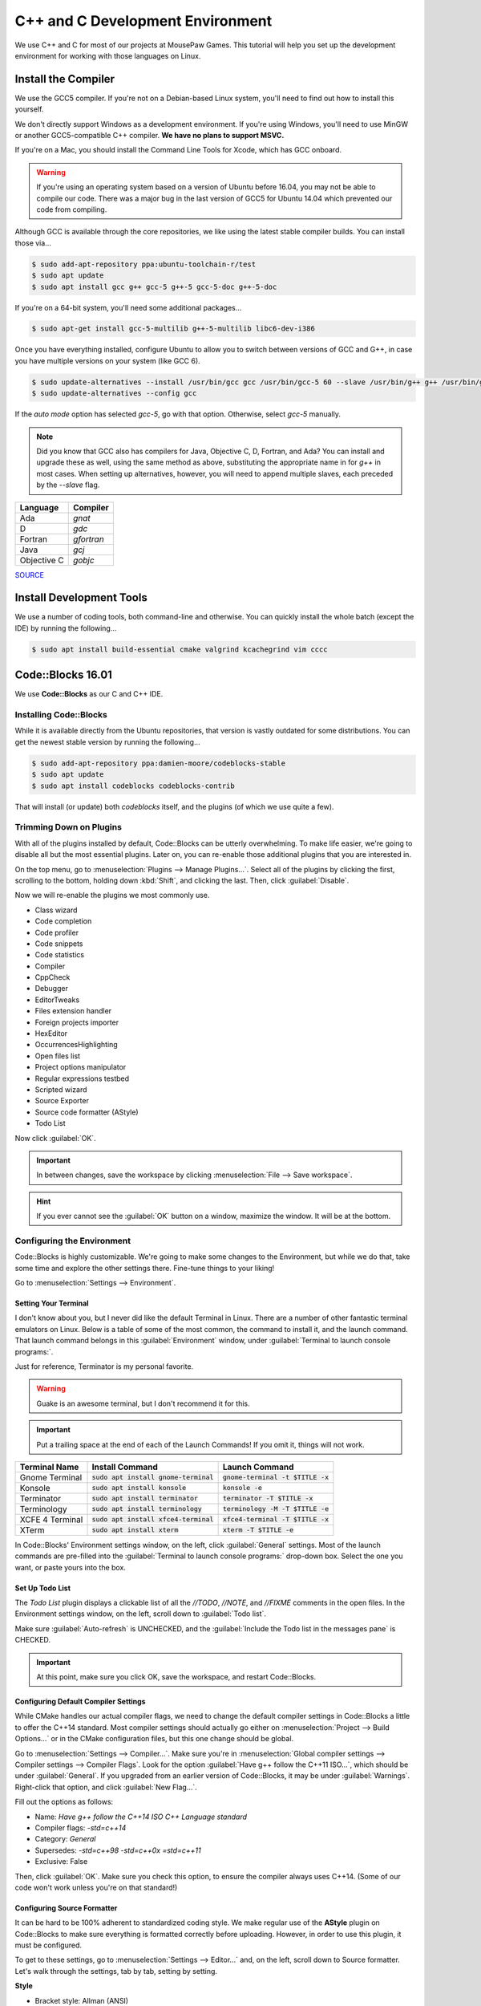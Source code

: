 C++ and C Development Environment
###################################

We use C++ and C for most of our projects at MousePaw Games. This tutorial
will help you set up the development environment for working with those
languages on Linux.

Install the Compiler
============================

We use the GCC5 compiler. If you're not on a Debian-based Linux system,
you'll need to find out how to install this yourself.

We don't directly support Windows as a development environment. If you're
using Windows, you'll need to use MinGW or another GCC5-compatible C++ compiler.
**We have no plans to support MSVC.**

If you're on a Mac, you should install the Command Line Tools for Xcode,
which has GCC onboard.

..  WARNING:: If you're using an operating system based on a version of
    Ubuntu before 16.04, you may not be able to compile our code. There
    was a major bug in the last version of GCC5 for Ubuntu 14.04 which
    prevented our code from compiling.

Although GCC is available through the core repositories, we like using
the latest stable compiler builds. You can install those via...

..  code-block:: bash

    $ sudo add-apt-repository ppa:ubuntu-toolchain-r/test
    $ sudo apt update
    $ sudo apt install gcc g++ gcc-5 g++-5 gcc-5-doc g++-5-doc

If you're on a 64-bit system, you'll need some additional packages...

..  code-block:: bash

    $ sudo apt-get install gcc-5-multilib g++-5-multilib libc6-dev-i386

Once you have everything installed, configure Ubuntu to allow you to switch
between versions of GCC and G++, in case you have multiple versions on your
system (like GCC 6).

..  code-block:: bash

    $ sudo update-alternatives --install /usr/bin/gcc gcc /usr/bin/gcc-5 60 --slave /usr/bin/g++ g++ /usr/bin/g++-5
    $ sudo update-alternatives --config gcc

If the `auto mode` option has selected `gcc-5`, go with that option. Otherwise,
select `gcc-5` manually.

..  NOTE:: Did you know that GCC also has compilers for Java, Objective C, D,
    Fortran, and Ada? You can install and upgrade these as well, using the
    same method as above, substituting the appropriate name in for `g++` in
    most cases. When setting up alternatives, however, you will need to
    append multiple slaves, each preceded by the `--slave` flag.

+-------------+------------+
| Language    | Compiler   |
+=============+============+
| Ada         | `gnat`     |
+-------------+------------+
| D           | `gdc`      |
+-------------+------------+
| Fortran     | `gfortran` |
+-------------+------------+
| Java        | `gcj`      |
+-------------+------------+
| Objective C | `gobjc`    |
+-------------+------------+

`SOURCE <http://askubuntu.com/questions/466651/how-do-i-use-the-latest-gcc-4-9-on-ubuntu-14-04>`_

Install Development Tools
==================================

We use a number of coding tools, both command-line and otherwise. You can
quickly install the whole batch (except the IDE) by running the following...

..  code-block:: bash

    $ sudo apt install build-essential cmake valgrind kcachegrind vim cccc

Code::Blocks 16.01
==================================

We use **Code::Blocks** as our C and C++ IDE.

Installing Code::Blocks
----------------------------------

While it is available directly from the Ubuntu repositories, that version is
vastly outdated for some distributions. You can get the newest stable version by
running the following...

..  code-block:: bash

    $ sudo add-apt-repository ppa:damien-moore/codeblocks-stable
    $ sudo apt update
    $ sudo apt install codeblocks codeblocks-contrib

That will install (or update) both `codeblocks` itself, and the plugins
(of which we use quite a few).

Trimming Down on Plugins
----------------------------------

With all of the plugins installed by default, Code::Blocks can be utterly
overwhelming. To make life easier, we're going to disable all but the most
essential plugins. Later on, you can re-enable those additional plugins that you
are interested in.

On the top menu, go to :menuselection:`Plugins --> Manage Plugins...`. Select
all of the plugins by clicking the first, scrolling to the bottom, holding
down :kbd:`Shift`, and clicking the last. Then, click :guilabel:`Disable`.

Now we will re-enable the plugins we most commonly use.

* Class wizard

* Code completion

* Code profiler

* Code snippets

* Code statistics

* Compiler

* CppCheck

* Debugger

* EditorTweaks

* Files extension handler

* Foreign projects importer

* HexEditor

* OccurrencesHighlighting

* Open files list

* Project options manipulator

* Regular expressions testbed

* Scripted wizard

* Source Exporter

* Source code formatter (AStyle)

* Todo List

Now click :guilabel:`OK`.

..  IMPORTANT:: In between changes, save the workspace by clicking
    :menuselection:`File --> Save workspace`.

..  HINT:: If you ever cannot see the :guilabel:`OK` button on a window,
    maximize the window. It will be at the bottom.

Configuring the Environment
--------------------------------------

Code::Blocks is highly customizable. We're going to make some changes to the
Environment, but while we do that, take some time and explore the other settings
there. Fine-tune things to your liking!

Go to :menuselection:`Settings --> Environment`.

Setting Your Terminal
^^^^^^^^^^^^^^^^^^^^^^^^^^^^^^^^^^^^^

I don't know about you, but I never did like the default Terminal in Linux.
There are a number of other fantastic terminal emulators on Linux. Below is a
table of some of the most common, the command to install it, and the launch
command. That launch command belongs in this :guilabel:`Environment` window,
under :guilabel:`Terminal to launch console programs:`.

Just for reference, Terminator is my personal favorite.

..  WARNING:: Guake is an awesome terminal, but I don't recommend it for this.

..  IMPORTANT:: Put a trailing space at the end of each of the Launch Commands!
    If you omit it, things will not work.

+--------------------------+-----------------------------------------+-------------------------------------+
| Terminal Name            | Install Command                         | Launch Command                      |
+==========================+=========================================+=====================================+
| Gnome Terminal           | :code:`sudo apt install gnome-terminal` | :code:`gnome-terminal -t $TITLE -x` |
+--------------------------+-----------------------------------------+-------------------------------------+
| Konsole                  | :code:`sudo apt install konsole`        | :code:`konsole -e`                  |
+--------------------------+-----------------------------------------+-------------------------------------+
| Terminator               | :code:`sudo apt install terminator`     | :code:`terminator -T $TITLE -x`     |
+--------------------------+-----------------------------------------+-------------------------------------+
| Terminology              | :code:`sudo apt install terminology`    | :code:`terminology -M -T $TITLE -e` |
+--------------------------+-----------------------------------------+-------------------------------------+
| XCFE 4 Terminal          | :code:`sudo apt install xfce4-terminal` | :code:`xfce4-terminal -T $TITLE -x` |
+--------------------------+-----------------------------------------+-------------------------------------+
| XTerm                    | :code:`sudo apt install xterm`          | :code:`xterm -T $TITLE -e`          |
+--------------------------+-----------------------------------------+-------------------------------------+

In Code::Blocks' Environment settings window, on the left, click
:guilabel:`General` settings. Most of the launch commands are pre-filled into
the :guilabel:`Terminal to launch console programs:` drop-down box. Select the
one you want, or paste yours into the box.

Set Up Todo List
^^^^^^^^^^^^^^^^^^^^^^^^^^^^^^^^^^^^

The `Todo List` plugin displays a clickable list of all the `//TODO`, `//NOTE`,
and `//FIXME` comments in the open files. In the Environment settings window,
on the left, scroll down to :guilabel:`Todo list`.

Make sure :guilabel:`Auto-refresh` is UNCHECKED, and the
:guilabel:`Include the Todo list in the messages pane` is CHECKED.

..  IMPORTANT:: At this point, make sure you click OK, save the workspace,
    and restart Code::Blocks.

Configuring Default Compiler Settings
^^^^^^^^^^^^^^^^^^^^^^^^^^^^^^^^^^^^^^^^^

While CMake handles our actual compiler flags, we need to change the default
compiler settings in Code::Blocks a little to offer the C++14 standard.
Most compiler settings should actually go either on
:menuselection:`Project --> Build Options...` or in the CMake configuration
files, but this one change should be global.

Go to :menuselection:`Settings --> Compiler...`. Make sure you're in
:menuselection:`Global compiler settings --> Compiler settings --> Compiler Flags`.
Look for the option :guilabel:`Have g++ follow the C++11 ISO...`, which should
be under :guilabel:`General`. If you upgraded from an earlier version of
Code::Blocks, it may be under :guilabel:`Warnings`. Right-click that option,
and click :guilabel:`New Flag...`.

Fill out the options as follows:

* Name: `Have g++ follow the C++14 ISO C++ Language standard`

* Compiler flags: `-std=c++14`

* Category: `General`

* Supersedes: `-std=c++98 -std=c++0x =std=c++11`

* Exclusive: False

Then, click :guilabel:`OK`. Make sure you check this option, to ensure the
compiler always uses C++14. (Some of our code won't work unless you're on
that standard!)

Configuring Source Formatter
^^^^^^^^^^^^^^^^^^^^^^^^^^^^^^^^^^^^^^^^^

It can be hard to be 100% adherent to standardized coding style. We make regular
use of the **AStyle** plugin on Code::Blocks to make sure everything is
formatted correctly before uploading. However, in order to use this plugin, it
must be configured.

To get to these settings, go to :menuselection:`Settings --> Editor...` and, on
the left, scroll down to Source formatter. Let's walk through the settings, tab
by tab, setting by setting.

**Style**

* Bracket style: Allman (ANSI)

**Brackets**

* Attach classes: no

* Attach "extern c": no

* Attach namespaces: no

* Attach inlines: no

**Indentation**

* Indentation size (in space): 4

* Use TABs instead of spaces: no

* Force using TABs: no

* Indent case: statement switches: YES

* Indent classes: YES

* Indent modifiers: no

* Indent labels: YES

* Indent namespaces: YES

* Indent switches: no

* Indent preprocessor blocks at bracket level zero: no

* Indent multi-line preprocessor definitions ending with a backslash: no

* Indent preprocessor conditions: YES

* Indent C++ comments beginning in column one: no

* Minimal indent added...: 2

* Maximum of # spaces to indent a continuation line...: 40

**Formatting**

* Break closing headers...: YES

* Break 'else if()' header combinations...: no

* Add brackets to unbracketed one line conditional statements: YES

* Add one line brackets to unbracketed one line conditional statements: no

* Remove brackets from conditional statements: no

* Don't break one-line blocks: YES

* Don't break complex statements and multiple statements residing...: no

* Convert TABs to spaces: YES

* Closes whitespace in the angle brackets of template definitions: YES

* Remove the preceding '*' in multi-line comment...: no

* Enable line breaking: YES

* Break lines after amount of chars...: 80

**Padding**

* Pad empty lines around header blocks: no

* Insert space padding around operators: YES

* Insert space padding around parenthesis on the outside: no

* Insert space padding around parenthesis on the inside: no

* Insert space padding between a header and the following paren: YES

* Remove extra space padding around parenthesis: no

* Delete empty lines within a function or method: no

* Fill empty lines with the whitespace of their previous lines: no

* Pointer alignment: Type

* Reference alignment: Type

Changing Your Theme
^^^^^^^^^^^^^^^^^^^^^^^^^^^

Yes, there are multiple themes available for Code::Blocks! I'm glad of it, too,
because I rely heavily on dark themes to be able to work for long periods of
time.

You might have those themes already present. Go to
:menuselection:`Settings --> Editor...`, and click
:guilabel:`Syntax highlighting` on the left. Then, check the
:guilabel:`Colour theme:` drop down box. If you see lots of options, pick the
one you want.

Once you have a theme picked out, you can further fine-tune it to your liking by
using the other controls on that panel. All the themes are fully customizable!

Installing Themes
"""""""""""""""""""""""""""

If you don't see any themes (besides default), you'll need to set them up.
First, close out of Code::Blocks. Download and save
`color_themes.conf <https://mousepawmedia.net/downloads/color_themes.conf>`_
to your computer.

In your terminal, run...

..  code-block:: bash

    $ cp ~/.config/codeblocks/default.conf ~/.config/codeblocks/backup.conf
    $ cb_share_config

On the window that pops up, click the three dots under
:guilabel:`Source configuration file...`, and browse to the `color_themes.conf`
file you just saved. Then, click the three dots under
:guilabel:`Destination configuration file...` and select `default.conf`, which
should be sitting right in front of you on the browse window by default.

Next, check all the boxes on the left side. [Sorry, there's no fast way to do
that!] Click :guilabel:`Transfer >>`, confirm :guilabel:`Yes`, and then click
:guilabel:`Save` and confirm :guilabel:`Yes`.

Finally, click :guilabel:`Close`.

Once you've done all that, start Code::Blocks, go to
:menuselection:`Settings --> Editor... --> Syntax highlighting`. You can now
browse the imported themes. Use the rest of the controls on that panel to
customize any of them to your liking.

Further Configuring Environment Colors
"""""""""""""""""""""""""""""""""""""""""""""

Unfortunately, the color themes only affect code files themselves. It is
possible to further customize some of the other environment colors to match.

To do this, you'll first want to open a code file, so you can more easily sample
the background color. Then, go to :menuselection:`Settings --> Environment... --> Colours`.
Most of these colors can stay as-is, but there are a few I recommend changing
to match your theme.

You can change any color by clicking its name, and then the color box at the
right side of the panel. Then, tap the eyedropper towards lower-left, and click
the color anywhere on your computer screen (even outside of Code::Blocks!) to
sample it.

You will be using the background color ("Background") and typical text color
("Text") from your selected color scheme.

Change the following colors:

+-------------------------------------------------+-----------------------------------------------------------------+
| Color                                           | Change to...                                                    |
+=================================================+=================================================================+
| Code completion: Documentation popup background | Background                                                      |
+-------------------------------------------------+-----------------------------------------------------------------+
| Code completion: Documentation popup text       | Text                                                            |
+-------------------------------------------------+-----------------------------------------------------------------+
| Editor: Caret                                   | White for dark themes, black for light themes.                  |
+-------------------------------------------------+-----------------------------------------------------------------+
| Code completion: Documentation popup link       | Similar to Text                                                 |
+-------------------------------------------------+-----------------------------------------------------------------+
| Editor: Right margin                            | I recommend a bright color that contrasts with the background.  |
+-------------------------------------------------+-----------------------------------------------------------------+
| Editor: Line numbers background colour          | Background                                                      |
+-------------------------------------------------+-----------------------------------------------------------------+
| Editor: Line numbers foreground colour          | Text                                                            |
+-------------------------------------------------+-----------------------------------------------------------------+
| Editor: Margin chrome colour                    | Background                                                      |
+-------------------------------------------------+-----------------------------------------------------------------+
| Editor: Margin chrome highlight colour          | Background                                                      |
+-------------------------------------------------+-----------------------------------------------------------------+
| Start here page: Background colour              | Background                                                      |
+-------------------------------------------------+-----------------------------------------------------------------+
| Start here page: Link colour                    | Similar to Text                                                 |
+-------------------------------------------------+-----------------------------------------------------------------+
| Start here page: Text colour                    | Text                                                            |
+-------------------------------------------------+-----------------------------------------------------------------+

Once you've made your changes, click :guilabel:`OK`, and then save your
workspace via :menuselection:`File --> Save workspace`.

-------------------

**That's it!** The essential setup is finished for Code::Blocks. I recommend
you go back and browse through the other settings, and get familiar with the
coding environment.
